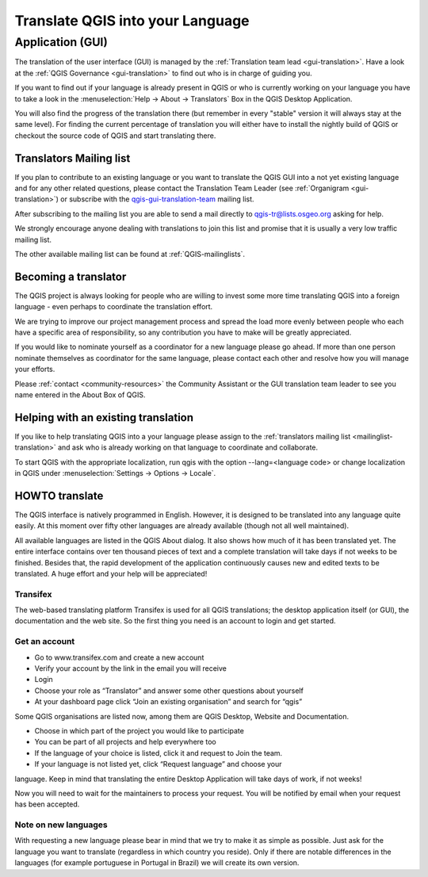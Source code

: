 .. _translate-qgis:

Translate QGIS into your Language
=================================

.. _translate-gui:

Application (GUI)
-----------------

The translation of the user interface (GUI) is managed by the :ref:`Translation
team lead <gui-translation>`.
Have a look at the :ref:`QGIS Governance <gui-translation>` to find out who is
in charge of guiding you.

If you want to find out if your language is already present in QGIS or who is
currently working on your language you have to take a look in the
:menuselection:`Help -> About -> Translators` Box in the QGIS Desktop
Application.

You will also find the progress of the translation there (but remember in
every "stable" version it will always stay at the same level).
For finding the current percentage of translation you will either have to
install the nightly build of QGIS or checkout the source code of QGIS and
start translating there.

.. _mailinglist-translation:

Translators Mailing list
........................

If you plan to contribute to an existing language or you want to translate
the QGIS GUI into a not yet existing language and for any other related
questions, please contact the Translation Team Leader
(see :ref:`Organigram <gui-translation>`) or subscribe with the
`qgis-gui-translation-team <http://lists.osgeo.org/mailman/listinfo/qgis-tr>`_
mailing list.

After subscribing to the mailing list you are able to send a mail directly to
qgis-tr@lists.osgeo.org asking for help.

We strongly encourage anyone dealing with translations to join this list and
promise that it is usually a very low traffic mailing list.

The other available mailing list can be found at :ref:`QGIS-mailinglists`.

Becoming a translator
.....................

The QGIS project is always looking for people who are willing to invest some
more time translating QGIS into a foreign language - even perhaps to
coordinate the translation effort.

We are trying to improve our project management process and spread the load
more evenly between people who each have a specific area of responsibility,
so any contribution you have to make will be greatly appreciated.

If you would like to nominate yourself as a coordinator for a new language
please go ahead.
If more than one person nominate themselves as coordinator for the same
language, please contact each other and resolve how you will manage your
efforts.

Please :ref:`contact <community-resources>` the Community Assistant or the GUI
translation team leader to see you name entered in the About Box of QGIS.

Helping with an existing translation
....................................

If you like to help translating QGIS into a your language please assign
to the :ref:`translators mailing list <mailinglist-translation>` and ask who
is already working on that language to coordinate and collaborate.

To start QGIS with the appropriate localization, run qgis with the option
--lang=<language code> or change localization in QGIS under
:menuselection:`Settings -> Options -> Locale`.

.. _howto-translate-gui:

HOWTO translate
...............

The QGIS interface is natively programmed in English. However, it is designed
to be translated into any language quite easily. At this moment over fifty
other languages are already available (though not all well maintained).

All available languages are listed in the QGIS About dialog. It also shows
how much of it has been translated yet. The entire interface contains over
ten thousand pieces of text and a complete translation will take days if not
weeks to be finished. Besides that, the rapid development of the application
continuously causes new and edited texts to be translated. A huge effort and
your help will be appreciated!

Transifex
^^^^^^^^^

The web-based translating platform Transifex is used for all QGIS
translations; the desktop application itself (or GUI), the documentation and
the web site. So the first thing you need is an account to login and get
started.

Get an account
^^^^^^^^^^^^^^

- Go to www.transifex.com and create a new account
- Verify your account by the link in the email you will receive
- Login
- Choose your role as “Translator” and answer some other questions about yourself
- At your dashboard page click “Join an existing organisation” and search for “qgis”

Some QGIS organisations are listed now, among them are QGIS Desktop, Website and
Documentation.

- Choose in which part of the project you would like to participate
- You can be part of all projects and help everywhere too
- If the language of your choice is listed, click it and request to Join the team.
- If your language is not listed yet, click “Request language” and choose your
language. Keep in mind that translating the entire Desktop Application will take
days of work, if not weeks!

Now you will need to wait for the maintainers to process your request. You will be
notified by email when your request has been accepted.

Note on new languages
^^^^^^^^^^^^^^^^^^^^^

With requesting a new language please bear in mind that we try to make it as simple
as possible. Just ask for the language you want to translate (regardless in which
country you reside). Only if there are notable differences in the languages (for
example portuguese in Portugal in Brazil) we will create its own version.


